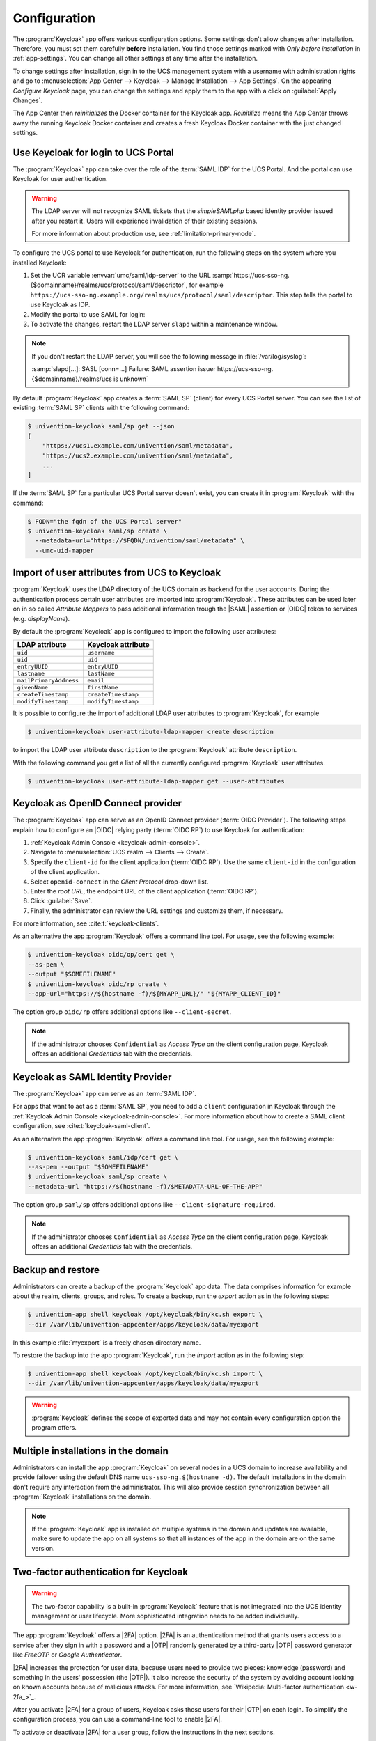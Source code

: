 .. SPDX-FileCopyrightText: 2022-2023 Univention GmbH
..
.. SPDX-License-Identifier: AGPL-3.0-only

.. _app-configuration:

*************
Configuration
*************

The :program:`Keycloak` app offers various configuration options. Some settings
don't allow changes after installation. Therefore, you must set them carefully
**before** installation. You find those settings marked with *Only before
installation* in :ref:`app-settings`. You can change all other settings at any
time after the installation.

To change settings after installation, sign in to the UCS management system with
a username with administration rights and go to :menuselection:`App Center -->
Keycloak --> Manage Installation --> App Settings`. On the appearing *Configure
Keycloak* page, you can change the settings and apply them to the app with a
click on :guilabel:`Apply Changes`.

The App Center then *reinitializes* the Docker container for the Keycloak app.
*Reinitilize* means the App Center throws away the running Keycloak Docker
container and creates a fresh Keycloak Docker container with the just changed
settings.

.. _login-portal:

Use Keycloak for login to UCS Portal
====================================

The :program:`Keycloak` app can take over the role of the :term:`SAML IDP` for the
UCS Portal. And the portal can use Keycloak for user authentication.

.. warning::

   The LDAP server will not recognize SAML tickets that the *simpleSAMLphp*
   based identity provider issued after you restart it. Users will experience
   invalidation of their existing sessions.

   For more information about production use, see
   :ref:`limitation-primary-node`.


To configure the UCS portal to use Keycloak for authentication, run the
following steps on the system where you installed Keycloak:

#. Set the UCR variable :envvar:`umc/saml/idp-server` to the URL
   :samp:`https://ucs-sso-ng.{$domainname}/realms/ucs/protocol/saml/descriptor`,
   for example
   ``https://ucs-sso-ng.example.org/realms/ucs/protocol/saml/descriptor``. This
   step tells the portal to use Keycloak as IDP.

   .. tab:: UMC

      Sign in to the UCS management system and then go to :menuselection:`System
      --> Univention Configuration Registry` and search for the variable
      :envvar:`umc/saml/idp-server` and set the value as described before.

   .. tab:: Console

      Open a shell on the UCS system as superuser ``root`` where you installed
      Keycloak and run the following command:

      .. code-block:: console

         $ ucr set \
         umc/saml/idp-server=\
         "https://ucs-sso-ng.$(hostname -d)/realms/ucs/protocol/saml/descriptor"

#. Modify the portal to use SAML for login:

   .. tab:: UMC

      In the UCS management system go to :menuselection:`Domain --> Portal -->
      login-saml`. On the tab *General* in the section *Advanced* activate the
      :guilabel:`Activated` checkbox.

   .. tab:: Console

      Open a shell on the UCS system as superuser ``root`` where you installed
      Keycloak and run the following command:

      .. code-block:: console

         $ udm portals/entry modify \
         --dn "cn=login-saml,cn=entry,cn=portals,cn=univention,$(ucr get ldap/base)" \
         --set activated=TRUE

#. To activate the changes, restart the LDAP server ``slapd`` within a maintenance
   window.

   .. tab:: UMC

      In the UCS management system go to :menuselection:`System --> System
      Services`. Search for ``slapd`` and click to select the service. Then
      click :guilabel:`Restart`.

   .. tab:: Console

      Open a shell on the UCS system as superuser ``root`` where you installed
      Keycloak and run the following command:

      .. code-block:: console

         $ service slapd restart

.. note::

   If you don't restart the LDAP server, you will see the following message in
   :file:`/var/log/syslog`:

   :samp:`slapd[…]: SASL [conn=…] Failure: SAML assertion issuer
   https://ucs-sso-ng.{$domainname}/realms/ucs is unknown`

By default :program:`Keycloak` app creates a :term:`SAML SP` (client) for
every UCS Portal server. You can see the list of existing :term:`SAML SP`
clients with the following command:

.. code-block:: console

   $ univention-keycloak saml/sp get --json
   [
       "https://ucs1.example.com/univention/saml/metadata",
       "https://ucs2.example.com/univention/saml/metadata",
       ...
   ]

If the :term:`SAML SP` for a  particular UCS Portal server doesn't exist,
you can create it in :program:`Keycloak` with the command:

.. code-block:: console

   $ FQDN="the fqdn of the UCS Portal server"
   $ univention-keycloak saml/sp create \
     --metadata-url="https://$FQDN/univention/saml/metadata" \
     --umc-uid-mapper


.. _ldap-attribute-mapper:

Import of user attributes from UCS to Keycloak
============================================================

:program:`Keycloak` uses the LDAP directory of the UCS domain as
backend for the user accounts. During the authentication process
certain user attributes are imported into :program:`Keycloak`. These
attributes can be used later on in so called *Attribute Mappers* to pass
additional information trough the |SAML| assertion or |OIDC| token to
services (e.g. *displayName*).

By default the :program:`Keycloak` app is configured to import the following
user attributes:

.. list-table::
   :header-rows: 1
   :widths: 5 5

   * - LDAP attribute
     - Keycloak attribute

   * - ``uid``
     - ``username``

   * - ``uid``
     - ``uid``

   * - ``entryUUID``
     - ``entryUUID``

   * - ``lastname``
     - ``lastName``

   * - ``mailPrimaryAddress``
     - ``email``

   * - ``givenName``
     - ``firstName``

   * - ``createTimestamp``
     - ``createTimestamp``

   * - ``modifyTimestamp``
     - ``modifyTimestamp``

It is possible to configure the import of additional LDAP user attributes to
:program:`Keycloak`, for example

.. code-block:: console

   $ univention-keycloak user-attribute-ldap-mapper create description

to import the LDAP user attribute ``description`` to the :program:`Keycloak`
attribute ``description``.

With the following command you get a list of all the currently configured
:program:`Keycloak` user attributes.

.. code-block:: console

   $ univention-keycloak user-attribute-ldap-mapper get --user-attributes

.. _oidc-op:

Keycloak as OpenID Connect provider
===================================

The :program:`Keycloak` app can serve as an OpenID Connect provider
(:term:`OIDC Provider`). The following steps explain how to configure an |OIDC|
relying party (:term:`OIDC RP`) to use Keycloak for authentication:

#. :ref:`Keycloak Admin Console <keycloak-admin-console>`.

#. Navigate to :menuselection:`UCS realm --> Clients --> Create`.

#. Specify the ``client-id`` for the client application (:term:`OIDC RP`). Use
   the same ``client-id`` in the configuration of the client application.

#. Select ``openid-connect`` in the *Client Protocol* drop-down list.

#. Enter the *root URL*, the endpoint URL of the client application (:term:`OIDC
   RP`).

#. Click :guilabel:`Save`.

#. Finally, the administrator can review the URL settings and customize them, if
   necessary.

For more information, see :cite:t:`keycloak-clients`.

.. versionadded:: 19.0.1-ucs1

   :program:`univention-keycloak` added.
   For more information about the usage, see the ``--help`` option.

As an alternative the app :program:`Keycloak` offers a command line tool. For
usage, see the following example:

.. code-block:: console

   $ univention-keycloak oidc/op/cert get \
   --as-pem \
   --output "$SOMEFILENAME"
   $ univention-keycloak oidc/rp create \
   --app-url="https://$(hostname -f)/${MYAPP_URL}/" "${MYAPP_CLIENT_ID}"

The option group ``oidc/rp`` offers additional options like ``--client-secret``.

.. note::

   If the administrator chooses ``Confidential`` as *Access Type* on the client
   configuration page, Keycloak offers an additional *Credentials* tab with the
   credentials.

.. _2fa-authentication:

.. _saml-idp:

Keycloak as SAML Identity Provider
==================================

.. versionadded:: 19.0.1-ucs1

   :program:`univention-keycloak` added.
   For more information about the usage, see the ``--help`` option.

The :program:`Keycloak` app can serve as an :term:`SAML IDP`.

For apps that want to act as a :term:`SAML SP`, you need to add a ``client``
configuration in Keycloak through the :ref:`Keycloak Admin Console
<keycloak-admin-console>`. For more information about how to create a SAML
client configuration, see :cite:t:`keycloak-saml-client`.

As an alternative the app :program:`Keycloak` offers a command line tool. For
usage, see the following example:

.. code-block:: console

   $ univention-keycloak saml/idp/cert get \
   --as-pem --output "$SOMEFILENAME"
   $ univention-keycloak saml/sp create \
   --metadata-url "https://$(hostname -f)/$METADATA-URL-OF-THE-APP"

The option group ``saml/sp`` offers additional options like
``--client-signature-required``.

.. note::

   If the administrator chooses ``Confidential`` as *Access Type* on the client
   configuration page, Keycloak offers an additional *Credentials* tab with the
   credentials.

.. _backup-and-restore:

Backup and restore
==================

Administrators can create a backup of the :program:`Keycloak` app data. The data
comprises information for example about the realm, clients, groups, and roles.
To create a backup, run the *export* action as in the following steps:

.. code-block:: console

   $ univention-app shell keycloak /opt/keycloak/bin/kc.sh export \
   --dir /var/lib/univention-appcenter/apps/keycloak/data/myexport

In this example :file:`myexport` is a freely chosen directory name.

To restore the backup into the app :program:`Keycloak`, run the *import* action
as in the following step:

.. code-block:: console

   $ univention-app shell keycloak /opt/keycloak/bin/kc.sh import \
   --dir /var/lib/univention-appcenter/apps/keycloak/data/myexport

.. warning::

   :program:`Keycloak` defines the scope of exported data and may not contain
   every configuration option the program offers.

.. _cluster-setup:

Multiple installations in the domain
====================================

Administrators can install the app :program:`Keycloak` on several nodes in a UCS
domain to increase availability and provide failover using the default DNS name
``ucs-sso-ng.$(hostname -d)``. The default installations in the domain don't
require any interaction from the administrator. This will also provide session
synchronization between all :program:`Keycloak` installations on the domain.

.. note::
   If the :program:`Keycloak` app is installed on multiple systems in the domain
   and updates are available, make sure to update the app on all systems so that
   all instances of the app in the domain are on the same version.

Two-factor authentication for Keycloak
======================================

.. warning::

   The two-factor capability is a built-in :program:`Keycloak` feature that
   is not integrated into the UCS identity management or user lifecycle.
   More sophisticated integration needs to be added individually.

.. versionadded:: 19.0.1-ucs1

   * Added functionality to enable |2FA| to :program:`univention-keycloak`.
     For more information about the usage, see the ``--help`` option.

The app :program:`Keycloak` offers a |2FA| option. |2FA| is an authentication
method that grants users access to a service after they sign in with a password
and a |OTP| randomly generated by a third-party |OTP| password generator like
*FreeOTP* or *Google Authenticator*.

|2FA| increases the protection for user data, because users need to provide two
pieces: knowledge (password) and something in the users' possession (the |OTP|).
It also increase the security of the system by avoiding account locking on known
accounts because of malicious attacks. For more information, see `Wikipedia:
Multi-factor authentication <w-2fa_>`_.

After you activate |2FA| for a group of users, Keycloak asks those users for
their |OTP| on each login. To simplify the configuration process, you can use a
command-line tool to enable |2FA|.

To activate or deactivate |2FA| for a user group, follow the instructions in the
next sections.

.. _2fa-enable-groups:

Activate two-factor authentication for domain administrators
------------------------------------------------------------

#. Open a shell on the UCS system as superuser ``root`` where you installed
   Keycloak and run the following command:

   .. code-block:: console

      $ univention-keycloak 2fa enable --group-2fa "Domain Admins"

#. The next time a user belonging to the ``Domain Admins`` group tries to sign
   in, Keycloak forces them to configure the |2FA| following the instructions given
   during the login.

.. _2fa-disable-groups:

Deactivate two-factor authentication for domain administrators
--------------------------------------------------------------

#. :ref:`keycloak-admin-console`.

#. Navigate to :menuselection:`UCS realm --> Groups`.

#. Select ``Domain Admins`` in the list and click :guilabel:`Edit`.

#. Navigate to *Role Mappings* on the tabs.

#. Remove ``2FA role`` from *Assigned roles*.


.. _ad-hoc-federation:

Keycloak ad hoc federation
==========================

.. warning::

   The ad hoc federation is a built-in :program:`Keycloak` feature that
   is not integrated into the UCS identity management or user lifecycle.
   More sophisticated integration needs to be added individually.

.. versionadded:: 19.0.1-ucs2

:program:`Keycloak` |SPI| extension for ad hoc federation added.
Keycloak offers identity brokering to delegate authentication to one or more
identity providers for OpenID Connect or SAML 2.0.

.. seealso::

   For more information about identity brokering and first login flow, see
   :cite:t:`keycloak-first-login`.

The app :program:`Keycloak` provides *ad hoc federation* to enable identity
brokering and add user accounts to |UCS| as so-called *shadow accounts*. It
supports the :ref:`design decision about not having user accounts in Keycloak
<app-design-decisions>`.

The app :program:`Keycloak` installs the :program:`univention-authenticator`
|SPI| plugin. The plugin creates the local shadow copy of the user account in
the OpenLDAP directory services through the REST API of |UDM|. *Ad hoc
federation* is useful when administrators want to keep track of all users in
|UCS|.

.. seealso::

   For more information on |SPI|, see :cite:t:`keycloak-spi`.

.. _ad-hoc-federation-import-external-ca:

Import external CA certificates
-------------------------------

Federation involves other, for example external, server systems and requires
trust. Certificates are a way to implement trust. To tell your Keycloak
system to trust another system for the ad-hoc federation, you need to
import the CA certificate for that system. Keycloak needs the CA certificate
to verify the encrypted connection with the other system.

Use the following steps to add the CA certificate of the other system:

.. code-block:: console

   $ docker cp /path/to/externalCA.pem keycloak:/externalCA.pem
   $ univention-app shell keycloak \
   keytool -cacerts -import -alias ucsCA -file /externalCA.pem -storepass "changeit" -noprompt

Repeat this procedure when any CA certificate expires. In case of any CA related
TLS error, restart the container:

.. code-block:: console

  $ docker restart keycloak

.. _ad-hoc-federation-custom-auth-flow:

Create custom authentication flow
---------------------------------

First, you as administrator need to create a custom authentication flow to use
*univention-authenticator* |SPI|:

#. :ref:`keycloak-admin-console`.

#. Navigate to :menuselection:`UCS realm --> Authentication`.

#. Select ``First Broker Login`` in the list and click :guilabel:`Copy`.

#. Give a name to the authentication flow and click :guilabel:`OK`.

#. In the *Review Profile (review profile config)* click :guilabel:`Actions` and
   select ``Config``.

#. Select ``Off`` in the list, click :guilabel:`Save` and navigate back to
   the authentication flow.

#. Click :guilabel:`Add execution` to get to the *Create Authenticator Execution* page.

#. Select ``Univention Authenticator`` in the list and click :guilabel:`Save`.

#. On the *Flows* tab in the *Authentication* section, change the *Univention
   Authenticator* in the displayed table to ``Required``.

#. To finish the configuration, click :guilabel:`Actions` in the *Univention
   Authenticator* and select ``Config``.

#. Fill in the following configuration options for the *Univention
   Authenticator*:

   :Alias: Name of the configuration.

   :UDM REST API endpoint: The API endpoint of UDM where UCS stores the shadow copy of the user.

   :Username: Username of a user account that can write to UDM.

   :Password: Password of the user account that can write to UDM.

#. Click :guilabel:`Save`.

.. _ad-hoc-federation-create-IdP:

Create an identity provider for Microsoft Active Directory
----------------------------------------------------------

After you created the :ref:`custom authentication flow
<ad-hoc-federation-custom-auth-flow>`, Keycloak can use ad hoc federation on any
configured federated login. In this section, you learn how to set up a federated
login using a `Microsoft Active Directory Federation Services <ms-adfs_>`_.

To create an identity provider for Active Directory that uses the ad hoc
federation follow the next steps:

#. :ref:`keycloak-admin-console`.

#. Navigate to :menuselection:`UCS realm --> Identity Providers`.

#. Click :guilabel:`Add provider...` and select ``SAML v2.0``.

#. Fill in the fields *Alias* and *Display Name*. You **can't** change the field
   *Alias* later.

#. Select your authentication flow with the *Univention Authenticator* on the
   *First Login Flow*.

#. Fill in the field *Service Provider Entity ID* with the *EntityID* from the
   *Relying Party* on the Active Directory Federation Services.

#. Set the *Single Sign-On Service URL* to the single sign-on URL from the
   *Relying Party*.

#. In *Principal Type* select ``Unspecified`` in the fields *NameID Policy
   Format*, *Attribute [Name]*.

   In *Principal Attribute* select ``sAMAccountName``.

#. Enable the following properties:

   * ``Allow Create``

   * ``HTTP-POST Binding Response``

   * ``HTTP-POST Binding for AuthnRequest``

   * ``Want AuthnRequests Signed``

#. For the field *Signature Algorithm* select ``RSA_SHA256``

   For the field *SAML Signature Key Name* select ``CERT_SUBJECT``.

#. Enable *Validate Signature* and add the certificate to *Validating x509
   Certificates*.

#. Click :guilabel:`Save`

.. _ad-hoc-federation-mappers:

Mappers for the identity provider
---------------------------------

The identity provider needs the following mapper configuration to work properly
with Univention Corporate Server:

#. To create a mapper in the identity provider configuration navigate to
   :menuselection:`UCS realm --> Identity Provider --> Your Identity Provider
   --> Mappers`.

#. Click :guilabel:`Create`

#. Configure the mapper for the email address with the following properties:

   :Name: Name of the mapper
   :Sync Mode Override: ``import``
   :Type of mapper: ``Attribute Importer``
   :Attribute Name: ``http://schemas.xmlsoap.org/ws/2005/05/identity/claims/emailaddress``
   :User Attribute Name: ``email``


#. Configure the mapper for the first name with the following properties:

   :Name: Name of the mapper
   :Sync Mode Override: ``import``
   :Type of mapper: ``Attribute Importer``
   :Attribute Name: ``http://schemas.xmlsoap.org/ws/2005/05/identity/claims/givenname``
   :User Attribute Name: ``firstName``

#. Configure the mapper for the last name with the following properties:

   :Name: Name of the mapper
   :Sync Mode Override: ``import``
   :Type of mapper: ``Attribute Importer``
   :Attribute Name: ``http://schemas.xmlsoap.org/ws/2005/05/identity/claims/surname``
   :User Attribute Name: ``lastName``

#. Configure the mapper for ``univentionObjectIdentifier`` with the following properties:

   :Name: Name of the mapper
   :Sync Mode Override: ``import``
   :Type of mapper: ``Attribute Importer``
   :User attribute: ``objectGuid``
   :User attribute Name: ``univentionObjectIdentifier``

#. Configure the mapper for ``univentionSourceIAM`` with the following properties:

   :Name: Name of the mapper
   :Sync Mode Override: ``import``
   :Type of mapper: ``Hardcoded attribute``
   :User attribute: ``univentionSourceIAM``
   :User attribute value: Identifier of the identity provider.

#. Configure the mapper for ``external-${ALIAS}-${ATTRIBUTE.sAMAccountName}``
   with the following properties:

   :Name: Name of the mapper
   :Sync Mode Override: ``import``
   :Type of mapper: ``Username Template Importer``
   :User attribute: ``external-${ALIAS}-${ATTRIBUTE.sAMAccountName}``
   :Target: ``LOCAL``

.. _ad-hoc-federation-ADFS-configuration:

Configure Active Directory Federation services for ad hoc federation
--------------------------------------------------------------------

To configure the Active Directory Federation Services to properly work with ad
hoc federation you need to configure it with the following steps:

#. Sign in as *Administrator* in Active Directory Federation Services.

#. Open *Relying Party Trust* and click :guilabel:`Add Relying Party Trust`.

#. Select ``Claim aware`` and click :guilabel:`Start`.

#. On the *Select Data Source* page, select ``Import data about the relying
   party published online or on a local network``.

#. In the field *Federation metadata address* insert the metadata URL:
   :samp:`https://ucs-sso-ng.$(ucr get domainname)/auth/realms/ucs/broker/{SAML
   IDP name}/endpoint/descriptor`.

#. Specify a *Display Name*. Click :guilabel:`Next`.

#. Select your wanted *Access Control Policy*. Click :guilabel:`Next`.

#. Review your final configuration and click :guilabel:`Next`.

#. Click :guilabel:`Close`.

#. Add the claims to the ticket.

   ``objectGUID``
      #. Click :guilabel:`Add rule` and select ``Send LDAP Attributes as Claims``.

      #. Add a claim for ``objectGUID`` to the ticket:

         :Claim Rule name: Name of the Claim
         :Attribute Store: ``Active Directory``
         :LDAP attribute: ``objectGUID``
         :Outgoing Claim Type: ``objectGUID``

   ``sAMAccountName``
      #. Click :guilabel:`Add rule` and select ``Send LDAP Attributes as Claims``.

      #. Add a claim for ``sAMAccountName`` to the ticket:

         :Claim Rule name: Name of the Claim
         :Attribute Store: ``Active Directory``
         :LDAP attribute: ``SAM-Account-Name``
         :Outgoing Claim Type: ``sAMAccountName``

   Email address
      #. Click :guilabel:`Add rule` and select ``Send LDAP Attributes as Claims``.

      #. Add a claim for the email address to the ticket:

         :Claim Rule name: Name of the Claim
         :Attribute Store: ``Active Directory``
         :LDAP attribute: ``E-mail Addresses``
         :Outgoing Claim Type: ``E-mail Address``

   Given name
      #. Click :guilabel:`Add rule` and select ``Send LDAP Attributes as Claims``.

      #. Add a claim for the given name to the ticket:

         :Claim Rule name: Name of the Claim
         :Attribute Store: ``Active Directory``
         :LDAP attribute: ``Given-Name``
         :Outgoing Claim Type: ``Given Name``

   Surname
      #. Click :guilabel:`Add rule` and select ``Send LDAP Attributes as Claims``.

      #. Add a claim for the surname to the ticket:

         :Claim Rule name: Name of the Claim
         :Attribute Store: ``Active Directory``
         :LDAP attribute: ``Surname``
         :Outgoing Claim Type: ``Surname``

#. Apply and save the rules.

.. _app-settings:

Settings
========

The following references show the available settings within the
:program:`Keycloak` app. Univention recommends to keep the default values.

Keycloak has a lot more possibilities for configuration and customization. For
more information, consult :cite:t:`keycloak-docs`.

.. envvar:: keycloak/log/level

   Configures the verbosity of log messages in Keycloak.

   Possible values
      ``ALL``, ``DEBUG``, ``ERROR``, ``FATAL``, ``INFO``, ``OFF``, ``TRACE``,
      ``WARN``.

   For a detailed description of the log level values, see
   :cite:t:`keycloak-docs-root-logging`.

   .. list-table::
      :header-rows: 1
      :widths: 2 5 5

      * - Required
        - Default value
        - Set

      * - Yes
        - ``INFO``
        - Installation and app configuration


.. envvar:: keycloak/java/opts

   Defines the options that the Keycloak app appends to the *java* command.

   .. list-table::
      :header-rows: 1
      :widths: 2 5 5

      * - Required
        - Default value
        - Set

      * - Yes
        - ``-server -Xms1024m -Xmx1024m``
        - Installation and app configuration


.. envvar:: keycloak/server/sso/fqdn

   Defines the FQDN to the identity provider in your environment's UCS domain.
   Defaults to :samp:`ucs-sso-ng.{$domainname}`.

   .. list-table::
      :header-rows: 1
      :widths: 2 5 5

      * - Required
        - Default value
        - Set

      * - No
        - :samp:`ucs-sso-ng.{$domainname}`
        - Installation and app configuration


.. envvar:: keycloak/server/sso/autoregistration

   If set to ``true`` (default), the UCS system with the Keycloak app installed
   registers its IP address at the hostname of the identity provider defined in
   :envvar:`keycloak/server/sso/fqdn`.

   Possible values:
      ``true`` or ``false``

   .. list-table::
      :header-rows: 1
      :widths: 2 5 5

      * - Required
        - Default value
        - Set

      * - Yes
        - ``true``
        - Installation and app configuration

.. envvar:: keycloak/server/sso/virtualhost

   If set to ``true`` (default) the UCS system will create a dedicated
   apache virtual host configuration for the Keycloak server FQDN.

   Possible values:
      ``true`` or ``false``

   .. list-table::
      :header-rows: 1
      :widths: 2 5 5

      * - Required
        - Default value
        - Set

      * - Yes
        - ``true``
        - Installation and app configuration

.. envvar:: keycloak/apache/config

   If set to ``true`` (default) the UCS system will create an apache
   configuration for Keycloak.

   Possible values:
      ``true`` or ``false``

   .. list-table::
      :header-rows: 1
      :widths: 2 5 5

      * - Required
        - Default value
        - Set

      * - Yes
        - ``true``
        - Installation and app configuration

.. envvar:: keycloak/federation/remote/identifier

   This property stores the name of the UDM property that stores
   the unique identifier of the remote IAM objects. It is only
   used for ad hoc federation.

   .. list-table::
      :header-rows: 1
      :widths: 2 5 5

      * - Required
        - Default value
        - Set

      * - No
        - ``univentionObjectIdentifier``
        - Installation and app configuration


.. envvar:: keycloak/federation/source/identifier

   This property stores the name of the UDM property that stores
   the remote source of an IAM objects. It is only used
   for ad hoc federation.

   .. list-table::
      :header-rows: 1
      :widths: 2 5 5

      * - Required
        - Default value
        - Set

      * - No
        - ``univentionSourceIAM``
        - Installation and app configuration


.. envvar:: keycloak/database/connection

   This is a setting for the :program:`PostgreSQL` database, the default
   database for Keycloak on the UCS system. The setting specifies the IP
   addresses from which the database can receive connections. The default value
   is ``0.0.0.0``, meaning that every IP address can connect to the database.

   .. list-table::
      :header-rows: 1
      :widths: 2 5 5

      * - Required
        - Default value
        - Set

      * - No
        - None
        - Installation and app configuration


.. envvar:: kc/db/url

   Specifies the database JDBC URL (for example ``jdbc:postgresql://dbhost/keycloak``)
   to connect Keycloak. Defaults to :samp:`jdbc:postgresql://{fqdn}:5432/keycloak`.

   .. list-table::
      :header-rows: 1
      :widths: 2 5 5

      * - Required
        - Default value
        - Set

      * - No
        - :samp:`jdbc:postgresql://{fqdn}:5432/keycloak`
        - Installation and app configuration


.. envvar:: kc/db/username

   Specifies the database username. Defaults to ``keycloak``.

   .. list-table::
      :header-rows: 1
      :widths: 2 5 5

      * - Required
        - Default value
        - Set

      * - No
        - ``keycloak``
        - Installation and app configuration


.. envvar:: kc/db/kind

   Specifies the kind of database. Defaults to ``postgres``. You find the
   available values at :cite:t:`keycloak-db`.

   .. list-table::
      :header-rows: 1
      :widths: 2 5 5

      * - Required
        - Default value
        - Set

      * - No
        - ``postgres``
        - Installation and app configuration


.. envvar:: kc/db/password

   Specifies the password to connect to the database.

   .. list-table::
     :header-rows: 1
     :widths: 2 5 5

     * - Required
       - Default value
       - Set

     * - No
       - None
       - Installation and app configuration


.. envvar:: ucs/self/registration/check_email_verification

   Controls if the login is denied for unverified, self registered user
   accounts. For more information, see
   :ref:`uv-manual:user-management-password-changes-by-users-selfregistration-account-verification`
   in the :cite:t:`ucs-manual`.

   .. list-table::
      :header-rows: 1
      :widths: 2 5 5

      * - Required
        - Default value
        - Set

      * - No
        - False
        - Installation and app configuration


.. envvar:: keycloak/login/messages/en/accountNotVerifiedMsg

   English error message for a self-registered user account that isn't verified
   yet. The error message supports HTML format.

   .. list-table::
      :header-rows: 1
      :widths: 2 5 5

      * - Required
        - Default value
        - Set

      * - No
        - See default value in
          :numref:`listing-default-account-not-verified-message-en` after the table.
        - Installation and app configuration

   .. code-block::
      :caption: Default value for :envvar:`keycloak/login/messages/en/accountNotVerifiedMsg`
      :name: listing-default-account-not-verified-message-en

      'Your account is not verified.<br>You must <a id="loginSelfServiceLink" href="https://${hostname}.${domainname}/univention/selfservice/#/selfservice/verifyaccount" target="_blank">verify your account</a> before you can login.<br/>'


.. envvar:: keycloak/login/messages/de/accountNotVerifiedMsg

   German error message for a self-registered user account that isn't verified
   yet. The error message supports HTML format.

   .. list-table::
      :header-rows: 1
      :widths: 2 5 5

      * - Required
        - Default value
        - Set

      * - No
        - See default value in
          :numref:`listing-default-account-not-verified-message-de` after the
          table.
        - Installation and app configuration

   .. code-block::
      :caption: Default value for :envvar:`keycloak/login/messages/de/accountNotVerifiedMsg`
      :name: listing-default-account-not-verified-message-de

      'Konto nicht verifiziert.<br>Sie m\\u00FCssen Ihr <a id="loginSelfServiceLink" href="https://${hostname}.${domainname}/univention/selfservice/#/selfservice/verifyaccount" target="_blank">Konto verifizieren</a>, bevor Sie sich einloggen k\\u00F6nnen.<br/>'


.. envvar:: keycloak/csp/frame-ancestors

   Additional entries to the ``frame-ancestors`` directive of the Keycloak
   virtual host. The space separated list of sources can have multiple values
   can be used. For example, ``https://portal.external.com
   https://*.remote.de``. For more information, see *CSP: frame-ancestors* in
   :cite:t:`csp-frame-ancestors`.

   .. list-table::
      :header-rows: 1
      :widths: 2 5 5

      * - Required
        - Default value
        - Set

      * - No
        - None
        - Installation and app configuration


.. envvar:: keycloak/apache2/ssl/certificate

   Sets the absolute path to the SSL certificate file for the :program:`Apache
   web server` module ``mod_ssl`` of the Keycloak virtual host. The web server
   needs the certificate in the PEM format.

   The web server uses the UCS certificate from
   :samp:`/etc/univention/ssl/ucs-sso-ng.{$domainname}/cert.pem`, if the UCR
   variable has no value.

   .. list-table::
      :header-rows: 1
      :widths: 2 5 5

      * - Required
        - Default value
        - Set

      * - No
        - :samp:`/etc/univention/ssl/ucs-sso-ng.{$domainname}/cert.pem`
        - Installation and app configuration


.. envvar:: keycloak/apache2/ssl/key

   Sets the absolute path to the private RSA/DSA key of the SSL certificate file
   for the :program:`Apache web server` module ``mod_ssl`` of the Keycloak
   virtual host. The web server needs the certificate in the PEM format.

   The web server uses the UCS private key from
   :samp:`/etc/univention/ssl/ucs-sso-ng.{$domainname}/private.key`, if the UCR
   variable has no value.

   .. list-table::
      :header-rows: 1
      :widths: 2 5 5

      * - Required
        - Default value
        - Set

      * - No
        - :samp:`/etc/univention/ssl/ucs-sso-ng.{$domainname}/private.key`
        - Installation and app configuration


.. envvar:: keycloak/apache2/ssl/ca

   Sets the absolute path to the certificate of the certificate authority (CA)
   for the :program:`Apache web server` module ``mod_ssl`` of the Keycloak
   virtual host. The web server needs the certificate in the PEM format.

   The web server uses the UCS CA from
   :file:`/etc/univention/ssl/ucsCA/CAcert.pem`, if the UCR variable has no
   value.

   .. list-table::
      :header-rows: 1
      :widths: 2 5 5

      * - Required
        - Default value
        - Set

      * - No
        - :file:`/etc/univention/ssl/ucsCA/CAcert.pem`
        - Installation and app configuration


.. envvar:: keycloak/cookies/samesite

   This setting sets the ``SameSite`` attribute in all the cookies of Keycloak.
   Possible values are ``Lax``, ``Strict`` and the default value ``None``.

   .. list-table::
      :header-rows: 1
      :widths: 2 5 5

      * - Required
        - Default value
        - Set

      * - No
        - ``None``
        - Installation and app configuration


.. _css-settings:

Customize the appearance
========================

The :program:`Keycloak` app uses the same web theme as UCS, so that the UCR
variable :envvar:`ucs/web/theme` applies to Keycloak, as well. To adjust the web
theme, follow the steps outlined in :ref:`uv-manual:central-theming-custom` in
the :cite:t:`ucs-manual`.

Administrators can change the values of the following CSS variables to customize
the appearance of the web theme for the sign-in form provided by Keycloak. These
CSS variables are specifically relevant to Keycloak. They take their default
values from UMC and expect CSS background values.

* :envvar:`--login-background`
* :envvar:`--login-box-background`
* :envvar:`--login-logo`

Keycloak also uses
:file:`/usr/share/univention-management-console-login/css/custom.css` and loads
from the URL ``/univention/login/css/custom.css``. The CSS file gives more
control than just the theme.

.. caution::

   You may need to adjust your customizations in the CSS file :file:`custom.css`
   after updates for UCS or the Keycloak app, because CSS selectors may change
   on updates.

.. seealso::

   `background - CSS: Cascading Style Sheets | MDN <https://developer.mozilla.org/en-US/docs/Web/CSS/background>`_
      for more information about the syntax for background values.

.. _language-settings:

Adjusting texts on the Keycloak login page
------------------------------------------

The :program:`Keycloak` app lets Administrators overwrite any messages on the
:program:`Keycloak` login page.
Each text variable value in this login template can be overwritten
by using a UCR variable of the form

:samp:`keycloak/login/messages/[de/en]/key=value`

This make use of the :program:`Keycloak` message bundles that are documented
here:
https://www.keycloak.org/docs/latest/server_development/#messages

For example, the login title in the :program:`Keycloak` login dialogue can be
adjusted like this:

.. code-block::

  $ ucr set \
  keycloak/login/messages/en/loginTitleHtml=\
  'Login at Domainname'


After setting one of these variables, this command
has to be run to make the change visible in :program:`Keycloak` login page:

.. code-block:: console

  $ univention-app configure keycloak

.. warning::

   These settings are local settings. The UCR variables have to be set on each
   host running :program:`Keycloak`.

.. _additional-login-links:

Additional links on the login page
----------------------------------

.. versionadded:: 22.0.1-ucs2 Additional links below login dialog

Administrators can add links below the login dialog, for example to the user
self service for a forgotten password or legal information such as a privacy
statement.

To manage up to 12 links, use the command line tool
:program:`univention-keycloak`. To add links to the login page for both English
and German run the following commands:

.. code-block:: console
   :caption: Add links below login dialog with :program:`univention-keycloak`

   $ univention-keycloak login-links set en 1 "Link 1" "Link 1 description"
   $ univention-keycloak login-links set en 2 "Link 2" "Link 2 description"
   $ univention-keycloak login-links set de 1 "Link 1" "Beschreibung von 1"
   $ univention-keycloak login-links set de 2 "Link 2" "Beschreibung von 2"

The login page then shows the links below the login dialog as in
:numref:`additional-login-links-image-example`.

.. _additional-login-links-image-example:

.. figure:: /images/login_links.png
   :alt: Login links example
   :width: 60%

   Custom links below the login dialog

Use :program:`univention-keycloak` to modify and remove login links.

.. code-block:: console
   :caption: Modify or delete links below login dialog with :program:`univention-keycloak`

   $ univention-keycloak login-links set en 1 "Link 1 new" "Link 1 new description"
   $ univention-keycloak login-links delete en 2

To show the links that the login page has configured for a given language, use
:command:`univention-keycloak` like in the following example:

.. code-block:: console
   :caption: Show configured links below the login dialog with :program:`univention-keycloak`

   $ univention-keycloak login-links get en

.. _apache-configuration:

Adjusting the Keycloak apache configuration
===========================================

The :program:`Keycloak` app ships an apache configuration in
`/etc/apache2/sites-available/univention-keycloak.conf`.
This file is created by the app and will be overwritten during updates.


This configuration can be customized by creating the file
`/var/lib/univention-appcenter/apps/keycloak/data/local-univention-keycloak.conf`.

For example, an Administrator may want to restrict the access to the :program:`Keycloak`
administration console to a specific IP subnet by putting this in the `local-univention-keycloak.conf`.

.. code-block:: console

  <LocationMatch "^(/admin/|/realms/master/)">
                deny from all
                allow from 10.207.0.0/16
  </LocationMatch>


.. _kerberos-authentication:

Activating Kerberos authentication
==================================

In the default configuration, the :program:`Keycloak` app evaluates
:program:`Kerberos` tickets during the authentication process. If you have a UCS
domain with client workstations that obtain :program:`Kerberos` tickets during
the user login process, users can configure their web browsers to send this
ticket to :program:`Keycloak` for authentication to enable a passwordless login,
for example in the UCS portal.

To enable the web browser to send the :program:`Kerberos` tickets, you must
change the following settings:

Mozilla Firefox
   Open a new tab and enter ``about:config`` in the address bar to open the
   Firefox configuration. Search for ``network.negotiate-auth.trusted-uris`` and
   add the |FQDN| of your :program:`Keycloak` server, which is
   :samp:`ucs-sso-ng.{[Domain name]}` by default.

Microsoft Edge
   For Microsoft Edge on Windows, you need to configure Kerberos authentication
   in the general settings of the operating system. Open the *Control Panel* and
   move to :menuselection:`Security --> Local Intranet --> Sites --> Advanced`.
   Add the |FQDN| of your :program:`Keycloak` server, :samp:`ucs-sso-ng.{[Domain
   name]}` by default, to the list of ``Websites``.

If you install the :program:`Active Directory-compatible Domain Controller` app
*after* installing :program:`Keycloak`, you need to run the following command on
the Primary Directory Node. It ensures that the Kerberos authentication also works
with the :program:`Active Directory-compatible Domain Controller`:

.. code-block:: console

  $ eval "$(ucr shell keycloak/server/sso/fqdn)"
  $ samba-tool spn add "HTTP/$keycloak_server_sso_fqdn" "krbkeycloak"

Per default, :program:`Keycloak` tries to use :program:`Kerberos`. If no
:program:`Kerberos` ticket is available, *Keycloak* falls back to username and
password authentication. You can deactivate this behavior in the :ref:`Keycloak
Admin Console <keycloak-admin-console>` with the following steps:

* Select the realm ``UCS``.

* On the sidebar, click :guilabel:`User federation` and choose
  ``ldap-provider``.

* Go to the section *Kerberos integration* and deactivate :guilabel:`Allow
  Kerberos authentication`.


.. _application-authorization:

Restrict access to applications
===============================

.. versionadded:: 21.1.2-ucs2


With the |UCS| :program:`simpleSAMLphp` integration, you can restrict access of
groups and users to specific :term:`SAML service providers <SAML SP>` through
the |UDM| SAML settings.

The configuration steps in the following sections restrict access to certain
:term:`SAML service providers <SAML SP>` and :term:`OIDC Relying parties <OIDC
RP>` through group membership in a similar way with :program:`Keycloak`.

.. attention::

   Application access restriction isn't yet integrated into the UDM UMC module
   yet.

   If you already need the application access restriction for groups at this
   time, read on and follow the steps outlined below. Note that you may need to
   perform manual migration steps after the integration is complete.

   If you don't have an immediate need, it's recommended that you wait until the
   integration is complete in a future version of the :program:`Keycloak` app.

This configuration differs from the one provided by :program:`simpleSAMLphp` in
the following ways:

* Only the group membership restricts the access to applications. It isn't
  possible to restrict the access for an individual user directly.

* You must configure group access restrictions for :term:`SAML SP` and
  :term:`OIDC RP` directly in the :ref:`Keycloak Admin Console
  <keycloak-admin-console>`, although you manage users and their group
  memberships in |UDM|.

* By default, :program:`Keycloak` allows access to all users. Only when you
  specifically configure the :term:`SAML SP` or :term:`OIDC RP` to use app
  authorization will :program:`Keycloak` evaluate the access restriction to
  applications.


.. _authorization-create-auth-flow:

Create authentication flow
--------------------------

:program:`Keycloak` version 21.1.2-ucs2 provides an authenticator extension
called *Univention App authenticator*, which performs the authorization
validation on the user during the sign-in.

To use this authenticator, you need to create a Keycloak *authentication flow*
that includes this authenticator. Use the command :command:`univention-keycloak`
as follows. The command doesn't give any output:

.. code-block:: console
   :caption: Create a Keycloak *authentication flow*

   $ univention-keycloak legacy-authentication-flow create

.. seealso::

   For more information on authentication flows, see :cite:t:`keycloak-auth-flow`.

.. _authorization-assign-auth-flow:

Assign authentication flow
--------------------------

:program:`Keycloak` calls the :term:`SAML SP` and the :term:`OIDC RP` *Client*.
By default, neither :term:`SAML SP` nor :term:`OIDC RP` use the created
authentication flow.

To restrict application access, you must assign the :ref:`created authentication
flow <authorization-create-auth-flow>` to each :term:`Keycloak Client`.
Otherwise, the :term:`Keycloak Client` still allows access to all users. To
assign a specific flow to an existing :term:`Keycloak Client`, use the following
command in :numref:`authorization-assign-auth-flow-listing`.

.. code-block:: console
   :caption: Assign authentication flow to a :term:`Keycloak Client`
   :name: authorization-assign-auth-flow-listing

   $ univention-keycloak client-auth-flow \
     --clientid "REPLACE_WITH_YOUR_CLIENT_ID" \
     --auth-flow "browser flow with legacy app authorization"

.. note::

   You can also pass the option ``--auth-browser-flow`` when you create a
   :term:`SAML SP` or :term:`OIDC RP` as a :term:`Keycloak Client`. See section
   :ref:`saml-idp` on how to create a :term:`Keycloak Client`.


.. _authorization-group-mapper:

Map UDM groups to Keycloak
--------------------------

To restrict access to certain :term:`Keycloak Client`\ s by group membership,
you must map the necessary groups to :program:`Keycloak`. Use the
:ref:`Keycloak Admin Console <keycloak-admin-console>` to create an appropriate
*LDAP mapper*.

#. In :ref:`Keycloak Admin Console <keycloak-admin-console>` go to
   :menuselection:`UCS realm --> User Federation --> ldap-provider --> Mappers
   --> Add mapper`.

#. Choose the *Name* of the mapper freely.

#. Select the *Mapper type* ``group-ldap-mapper`` to extend the form. Fill in
   the fields as following:

   :LDAP Groups DN: Set to the value of the base LDAP DN of your domain, for
     example ``dc=example,dc=local``.

   :Group Object Classes: ``univentionGroup``

   :Ignore Missing Groups: ``On``

   :Membership LDAP Attribute: ``memberUid``

   :Membership Attribute Type: ``UID``

   :Drop non-existing groups during sync: ``On``

   .. important::

      It's strongly recommended to set an *LDAP Filter* in the group mapper so
      that :program:`Keycloak` only maps strictly necessary groups. If you don't
      specify an *LDAP filter*, :program:`Keycloak` synchronizes **all groups**
      from the LDAP directory service. Depending on the size of the groups, it
      may impact the performance of :program:`Keycloak`.

      Example
         To filter groups by their name and only allow :program:`Keycloak` to
         synchronize the mentioned groups, use
         ``(|(cn=umcAccess)(cn=nextcloudAccess))``

#. Scroll down and click :guilabel:`Save`.

To trigger the synchronization of the groups immediately, click the name of the
mapper you just created to open it and select :guilabel:`Sync LDAP groups to
Keycloak` from the *Action* drop-down.

.. _authorization-create-client-roles:

Create client roles
-------------------

Create Keycloak client roles
----------------------------

The authenticator extension *Univention App authenticator* restricts access by
evaluating the roles of a user in :program:`Keycloak`. It specifically checks
for a client specific role named ``univentionClientAccess``. If this client
specific role exists, the authenticator extension restricts access of all users
that don't have this role.

For each :term:`Keycloak Client` that you want to check access restrictions, you
need to create the role ``univentionClientAccess``. In :ref:`Keycloak Admin
Console <keycloak-admin-console>` go to :menuselection:`UCS realm --> Clients`.
For each client of interest, run the following steps:

#. Select :menuselection:`YOUR_CLIENT --> Roles --> Create role`.

#. Enter name for the role ``univentionClientAccess``.

#. Click :guilabel:`Save`.

   .. important::

      Follow the next section :ref:`authorization-attach-role-to-groups`
      immediately, because saving the client role enforces the sign-in restriction
      for the :term:`Keycloak Client`.

.. seealso::

   For more information on roles in Keycloak, see :cite:t:`keycloak-roles`.

.. _authorization-attach-role-to-groups:

Attach the client specific role to groups
-----------------------------------------

To grant access permission to group members of a group so that they can sign in
to an app, you need to attach the :term:`Keycloak Client` role to the groups.
All group members then inherit the client role.

In :ref:`Keycloak Admin Console <keycloak-admin-console>` go to
:menuselection:`UCS realm --> Groups`. For each group of interest, run the
following steps:

#. Select :menuselection:`YOUR_GROUP --> Role mapping --> Assign role --> Filter by clients`.

#. Find and select the app you intend to control with ``univentionClientAccess``.

   .. warning::

      :program:`Keycloak` doesn't evaluate nested group memberships. Only direct
      group membership of a user give the user the necessary client role.

#. Click :guilabel:`Assign`.

From now on, only the users that inherited the :term:`Keycloak Client` specific
role ``univentionClientAccess`` have access to the respective applications.

.. _authorization-error-page:

Customize the authorization error page
--------------------------------------

:program:`Keycloak` shows an error page, if a user doesn't have access to an
application because the access restriction applies to them.

You can configure the error page through the following App settings:

:German: :envvar:`keycloak/login/messages/de/accessDeniedMsg`
:English: :envvar:`keycloak/login/messages/en/accessDeniedMsg`

You can include HTML format with links in this setting to customize the error
page.

The default message shows the ``client ID`` of the :term:`Keycloak Client` that
forbids access to the user. If you need a human readable name, you can set the
attribute *Name* of the :term:`Keycloak Client` in the :ref:`Keycloak Admin
Console <keycloak-admin-console>`. With the attribute set, Keycloak shows the
*Name* instead of the ``client ID``.

.. important::

   The app setting only applies to the local Keycloak instance. You can use
   different values on the different Keycloak installations, for example, to
   show a link to the local portal.

   For more information, refer to :ref:`language-settings`.
